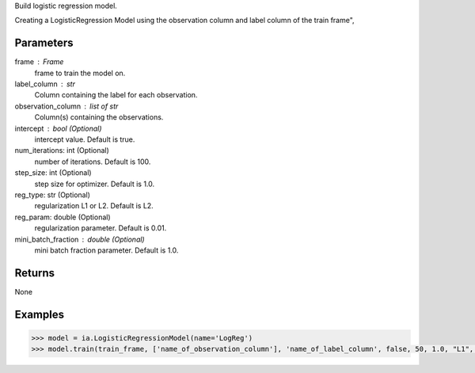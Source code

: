 Build logistic regression model.

Creating a LogisticRegression Model using the observation column and label
column of the train frame",

Parameters
----------
frame : Frame
    frame to train the model on.

label_column : str
    Column containing the label for each observation.

observation_column : list of str
    Column(s) containing the observations.

intercept : bool (Optional)
    intercept value. Default is true.

num_iterations: int (Optional)
    number of iterations. Default is 100.

step_size: int (Optional)
    step size for optimizer. Default is 1.0.

reg_type: str (Optional)
    regularization L1 or L2. Default is L2.

reg_param: double (Optional)
    regularization parameter. Default is 0.01.

mini_batch_fraction : double (Optional)
    mini batch fraction parameter. Default is 1.0.

Returns
-------
None

Examples
--------

.. code::

    >>> model = ia.LogisticRegressionModel(name='LogReg')
    >>> model.train(train_frame, ['name_of_observation_column'], 'name_of_label_column', false, 50, 1.0, "L1", 0.02, 1.0)
